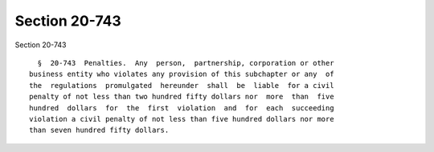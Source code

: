 Section 20-743
==============

Section 20-743 ::    
        
     
        §  20-743  Penalties.  Any  person,  partnership, corporation or other
      business entity who violates any provision of this subchapter or any  of
      the  regulations  promulgated  hereunder  shall  be  liable  for a civil
      penalty of not less than two hundred fifty dollars nor  more  than  five
      hundred  dollars  for  the  first  violation  and  for  each  succeeding
      violation a civil penalty of not less than five hundred dollars nor more
      than seven hundred fifty dollars.
    
    
    
    
    
    
    